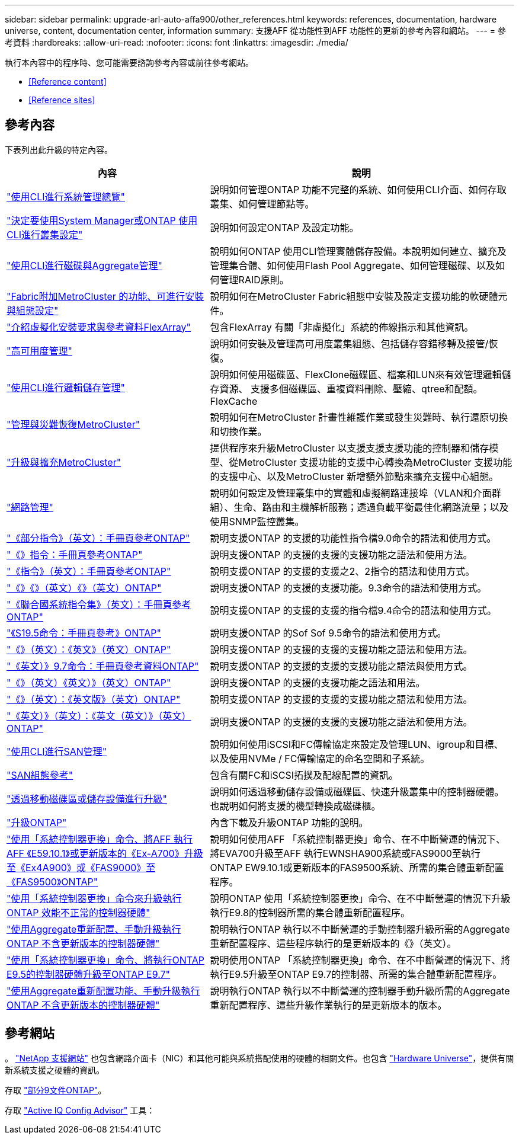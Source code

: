 ---
sidebar: sidebar 
permalink: upgrade-arl-auto-affa900/other_references.html 
keywords: references, documentation, hardware universe, content, documentation center, information 
summary: 支援AFF 從功能性到AFF 功能性的更新的參考內容和網站。 
---
= 參考資料
:hardbreaks:
:allow-uri-read: 
:nofooter: 
:icons: font
:linkattrs: 
:imagesdir: ./media/


[role="lead"]
執行本內容中的程序時、您可能需要諮詢參考內容或前往參考網站。

* <<Reference content>>
* <<Reference sites>>




== 參考內容

下表列出此升級的特定內容。

[cols="40,60"]
|===
| 內容 | 說明 


| link:https://docs.netapp.com/us-en/ontap/system-admin/index.html["使用CLI進行系統管理總覽"^] | 說明如何管理ONTAP 功能不完整的系統、如何使用CLI介面、如何存取叢集、如何管理節點等。 


| link:https://docs.netapp.com/us-en/ontap/software_setup/concept_decide_whether_to_use_ontap_cli.html["決定要使用System Manager或ONTAP 使用CLI進行叢集設定"^] | 說明如何設定ONTAP 及設定功能。 


| link:https://docs.netapp.com/us-en/ontap/disks-aggregates/index.html["使用CLI進行磁碟與Aggregate管理"^] | 說明如何ONTAP 使用CLI管理實體儲存設備。本說明如何建立、擴充及管理集合體、如何使用Flash Pool Aggregate、如何管理磁碟、以及如何管理RAID原則。 


| link:https://docs.netapp.com/us-en/ontap-metrocluster/install-fc/index.html["Fabric附加MetroCluster 的功能、可進行安裝與組態設定"^] | 說明如何在MetroCluster Fabric組態中安裝及設定支援功能的軟硬體元件。 


| link:https://docs.netapp.com/us-en/ontap-flexarray/install/index.html["介紹虛擬化安裝要求與參考資料FlexArray"^] | 包含FlexArray 有關「非虛擬化」系統的佈線指示和其他資訊。 


| link:https://docs.netapp.com/us-en/ontap/high-availability/index.html["高可用度管理"^] | 說明如何安裝及管理高可用度叢集組態、包括儲存容錯移轉及接管/恢復。 


| link:https://docs.netapp.com/us-en/ontap/volumes/index.html["使用CLI進行邏輯儲存管理"^] | 說明如何使用磁碟區、FlexClone磁碟區、檔案和LUN來有效管理邏輯儲存資源、 支援多個磁碟區、重複資料刪除、壓縮、qtree和配額。FlexCache 


| link:https://docs.netapp.com/us-en/ontap-metrocluster/disaster-recovery/concept_dr_workflow.html["管理與災難恢復MetroCluster"^] | 說明如何在MetroCluster 計畫性維護作業或發生災難時、執行還原切換和切換作業。 


| link:https://docs.netapp.com/us-en/ontap-metrocluster/upgrade/concept_choosing_an_upgrade_method_mcc.html["升級與擴充MetroCluster"^] | 提供程序來升級MetroCluster 以支援支援支援功能的控制器和儲存模型、從MetroCluster 支援功能的支援中心轉換為MetroCluster 支援功能的支援中心、以及MetroCluster 新增額外節點來擴充支援中心組態。 


| link:https://docs.netapp.com/us-en/ontap/network-management/index.html["網路管理"^] | 說明如何設定及管理叢集中的實體和虛擬網路連接埠（VLAN和介面群組）、生命、路由和主機解析服務；透過負載平衡最佳化網路流量；以及使用SNMP監控叢集。 


| link:https://docs.netapp.com/ontap-9/index.jsp?topic=%2Fcom.netapp.doc.dot-cm-cmpr-900%2Fhome.html["《部分指令》（英文）：手冊頁參考ONTAP"^] | 說明支援ONTAP 的支援的功能性指令檔9.0命令的語法和使用方式。 


| link:https://docs.netapp.com/ontap-9/index.jsp?topic=%2Fcom.netapp.doc.dot-cm-cmpr-910%2Fhome.html["《》指令：手冊頁參考ONTAP"^] | 說明支援ONTAP 的支援的支援的支援功能之語法和使用方法。 


| link:https://docs.netapp.com/ontap-9/index.jsp?topic=%2Fcom.netapp.doc.dot-cm-cmpr-920%2Fhome.html["《指令》（英文）：手冊頁參考ONTAP"^] | 說明支援ONTAP 的支援的支援之2、2指令的語法和使用方式。 


| link:https://docs.netapp.com/ontap-9/index.jsp?topic=%2Fcom.netapp.doc.dot-cm-cmpr-930%2Fhome.html["《》《》（英文）《》（英文）ONTAP"^] | 說明支援ONTAP 的支援的支援功能。9.3命令的語法和使用方式。 


| link:https://docs.netapp.com/ontap-9/index.jsp?topic=%2Fcom.netapp.doc.dot-cm-cmpr-940%2Fhome.html["《聯合國系統指令集》（英文）：手冊頁參考ONTAP"^] | 說明支援ONTAP 的支援的支援的指令檔9.4命令的語法和使用方式。 


| link:https://docs.netapp.com/ontap-9/index.jsp?topic=%2Fcom.netapp.doc.dot-cm-cmpr-950%2Fhome.html["《S19.5命令：手冊頁參考》ONTAP"^] | 說明支援ONTAP 的Sof Sof 9.5命令的語法和使用方式。 


| link:https://docs.netapp.com/ontap-9/index.jsp?topic=%2Fcom.netapp.doc.dot-cm-cmpr-960%2Fhome.html["《》（英文）：《英文》（英文）ONTAP"^] | 說明支援ONTAP 的支援的支援的支援功能之語法和使用方法。 


| link:https://docs.netapp.com/ontap-9/index.jsp?topic=%2Fcom.netapp.doc.dot-cm-cmpr-970%2Fhome.html["《英文）》9.7命令：手冊頁參考資料ONTAP"^] | 說明支援ONTAP 的支援的支援的支援功能之語法與使用方式。 


| link:https://docs.netapp.com/ontap-9/topic/com.netapp.doc.dot-cm-cmpr-980/home.html["《》（英文）《英文）》（英文）ONTAP"^] | 說明支援ONTAP 的支援的支援功能之語法和用法。 


| link:https://docs.netapp.com/ontap-9/topic/com.netapp.doc.dot-cm-cmpr-991/home.html["《》（英文）：《英文版》（英文）ONTAP"^] | 說明支援ONTAP 的支援的支援的支援功能之語法和使用方法。 


| link:https://docs.netapp.com/ontap-9/topic/com.netapp.doc.dot-cm-cmpr-9101/home.html["《英文）》（英文）：《英文（英文）》（英文）ONTAP"^] | 說明支援ONTAP 的支援的支援的支援功能之語法和使用方法。 


| link:https://docs.netapp.com/us-en/ontap/san-admin/index.html["使用CLI進行SAN管理"^] | 說明如何使用iSCSI和FC傳輸協定來設定及管理LUN、igroup和目標、以及使用NVMe / FC傳輸協定的命名空間和子系統。 


| link:https://docs.netapp.com/us-en/ontap/san-config/index.html["SAN組態參考"^] | 包含有關FC和iSCSI拓撲及配線配置的資訊。 


| link:https://docs.netapp.com/us-en/ontap-systems-upgrade/upgrade/upgrade-decide-to-use-this-guide.html["透過移動磁碟區或儲存設備進行升級"^] | 說明如何透過移動儲存設備或磁碟區、快速升級叢集中的控制器硬體。也說明如何將支援的機型轉換成磁碟櫃。 


| link:https://docs.netapp.com/us-en/ontap/upgrade/index.html["升級ONTAP"^] | 內含下載及升級ONTAP 功能的說明。 


| link:https://docs.netapp.com/us-en/ontap-systems-upgrade/upgrade-arl-auto-affa900/index.html["使用「系統控制器更換」命令、將AFF 執行AFF 《E59.10.1》或更新版本的《Ex-A700》升級至《Ex4A900》或《FAS9000》至《FAS9500》ONTAP"^] | 說明如何使用AFF 「系統控制器更換」命令、在不中斷營運的情況下、將EVA700升級至AFF 執行EWNSHA900系統或FAS9000至執行ONTAP EW9.10.1或更新版本的FAS9500系統、所需的集合體重新配置程序。 


| link:https://docs.netapp.com/us-en/ontap-systems-upgrade/upgrade-arl-auto-app/index.html["使用「系統控制器更換」命令來升級執行ONTAP 效能不正常的控制器硬體"^] | 說明ONTAP 使用「系統控制器更換」命令、在不中斷營運的情況下升級執行E9.8的控制器所需的集合體重新配置程序。 


| link:https://docs.netapp.com/us-en/ontap-systems-upgrade/upgrade-arl-manual-app/index.html["使用Aggregate重新配置、手動升級執行ONTAP 不含更新版本的控制器硬體"^] | 說明執行ONTAP 執行以不中斷營運的手動控制器升級所需的Aggregate重新配置程序、這些程序執行的是更新版本的《》（英文）。 


| link:https://docs.netapp.com/us-en/ontap-systems-upgrade/upgrade-arl-auto/index.html["使用「系統控制器更換」命令、將執行ONTAP E9.5的控制器硬體升級至ONTAP E9.7"^] | 說明使用ONTAP 「系統控制器更換」命令、在不中斷營運的情況下、將執行E9.5升級至ONTAP E9.7的控制器、所需的集合體重新配置程序。 


| link:https://docs.netapp.com/us-en/ontap-systems-upgrade/upgrade-arl-manual/index.html["使用Aggregate重新配置功能、手動升級執行ONTAP 不含更新版本的控制器硬體"^] | 說明執行ONTAP 執行以不中斷營運的控制器手動升級所需的Aggregate重新配置程序、這些升級作業執行的是更新版本的版本。 
|===


== 參考網站

。 link:https://mysupport.netapp.com["NetApp 支援網站"^] 也包含網路介面卡（NIC）和其他可能與系統搭配使用的硬體的相關文件。也包含 link:https://hwu.netapp.com["Hardware Universe"^]，提供有關新系統支援之硬體的資訊。

存取 https://docs.netapp.com/us-en/ontap/index.html["部分9文件ONTAP"^]。

存取 link:https://mysupport.netapp.com/site/tools["Active IQ Config Advisor"^] 工具：
